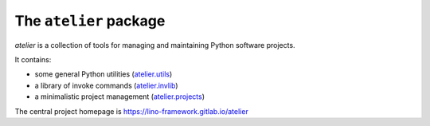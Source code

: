=======================
The ``atelier`` package
=======================




`atelier` is a collection of tools for managing and maintaining Python software
projects.

It contains:

- some general Python utilities
  (`atelier.utils <https://lino-framework.gitlab.io/atelier/api/atelier.utils.html>`_)
- a library of invoke commands
  (`atelier.invlib <https://lino-framework.gitlab.io/atelier/api/atelier.invlib.html>`_)
- a minimalistic project management
  (`atelier.projects <https://lino-framework.gitlab.io/atelier/api/atelier.projects.html>`_)

The central project homepage is https://lino-framework.gitlab.io/atelier


